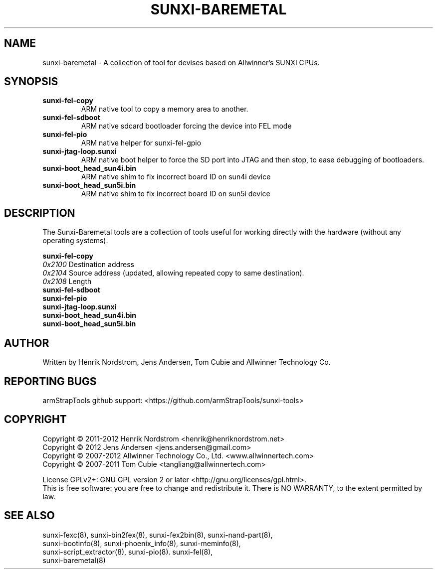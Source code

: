 .TH SUNXI-BAREMETAL "8" "January 2016" "Sunxi-Tools for allWinner's devices"
.SH NAME
sunxi-baremetal \- A collection of tool for devises based on Allwinner's SUNXI CPUs.
.SH SYNOPSIS
.TP
.B sunxi-fel-copy
ARM native tool to copy a memory area to another.
.TP
.B sunxi-fel-sdboot
ARM native sdcard bootloader forcing the device into FEL mode
.TP
.B sunxi-fel-pio
ARM native helper for sunxi-fel-gpio
.TP
.B sunxi-jtag-loop.sunxi
ARM native boot helper to force the SD port into JTAG and then stop, to ease debugging of bootloaders.
.TP
.B sunxi-boot_head_sun4i.bin
ARM native shim to fix incorrect board ID on sun4i device
.TP
.B sunxi-boot_head_sun5i.bin
ARM native shim to fix incorrect board ID on sun5i device
.SH DESCRIPTION
.\" Add any additional description here
.PP
The Sunxi-Baremetal tools are a collection of tools useful for working directly with the hardware (without any operating systems).
.PP
.B sunxi-fel-copy
.br
    \fI0x2100\fR Destination address
.br
    \fI0x2104\fR Source address (updated, allowing repeated copy to same destination).
.br
    \fI0x2108\fR Length
.TP
.B sunxi-fel-sdboot
.TP
.B sunxi-fel-pio
.TP
.B sunxi-jtag-loop.sunxi
.TP
.B sunxi-boot_head_sun4i.bin
.TP
.B sunxi-boot_head_sun5i.bin
.PP
.SH AUTHOR
Written by Henrik Nordstrom, Jens Andersen, Tom Cubie and Allwinner Technology Co.
.SH "REPORTING BUGS"
armStrapTools github support: <https://github.com/armStrapTools/sunxi-tools>
.SH COPYRIGHT
Copyright \(co 2011-2012  Henrik Nordstrom <henrik@henriknordstrom.net>
.br
Copyright \(co 2012       Jens Andersen <jens.andersen@gmail.com>
.br
Copyright \(co 2007-2012  Allwinner Technology Co., Ltd. <www.allwinnertech.com>
.br
Copyright \(co 2007-2011  Tom Cubie <tangliang@allwinnertech.com>
.br
.PP
License GPLv2+: GNU GPL version 2 or later <http://gnu.org/licenses/gpl.html>.
.br
This is free software: you are free to change and redistribute it.
There is NO WARRANTY, to the extent permitted by law.
.SH "SEE ALSO"
.TP
sunxi-fexc(8), sunxi-bin2fex(8), sunxi-fex2bin(8), sunxi-nand-part(8), sunxi-bootinfo(8), sunxi-phoenix_info(8), sunxi-meminfo(8), sunxi-script_extractor(8), sunxi-pio(8). sunxi-fel(8), sunxi-baremetal(8)
